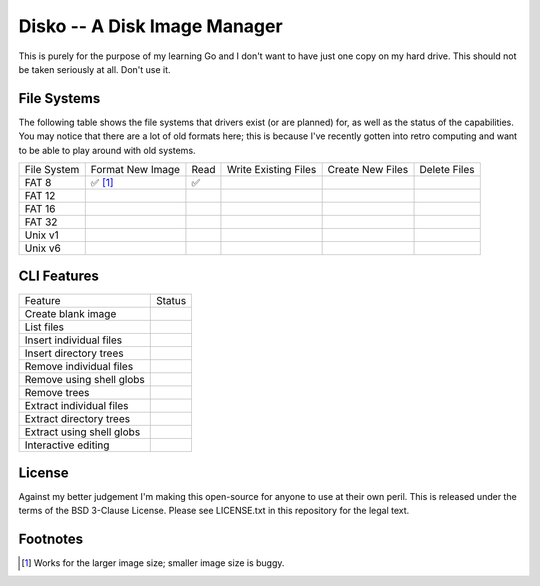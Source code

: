 Disko -- A Disk Image Manager
=============================

This is purely for the purpose of my learning Go and I don't want to have just one copy
on my hard drive. This should not be taken seriously at all. Don't use it.

File Systems
------------

The following table shows the file systems that drivers exist (or are planned)
for, as well as the status of the capabilities. You may notice that there are a
lot of old formats here; this is because I've recently gotten into retro computing
and want to be able to play around with old systems.

=========== ================ ==== ==================== ================ ============
File System Format New Image Read Write Existing Files Create New Files Delete Files
----------- ---------------- ---- -------------------- ---------------- ------------
FAT 8       ✅ [#]_           ✅
FAT 12
FAT 16
FAT 32
Unix v1
Unix v6
=========== ================ ==== ==================== ================ ============


CLI Features
------------

========================= ======
Feature                   Status
------------------------- ------
Create blank image
List files
Insert individual files
Insert directory trees
Remove individual files
Remove using shell globs
Remove trees
Extract individual files
Extract directory trees
Extract using shell globs
Interactive editing
========================= ======


License
-------

Against my better judgement I'm making this open-source for anyone to use at their own
peril. This is released under the terms of the BSD 3-Clause License. Please see
LICENSE.txt in this repository for the legal text.


Footnotes
---------

.. [#] Works for the larger image size; smaller image size is buggy.
